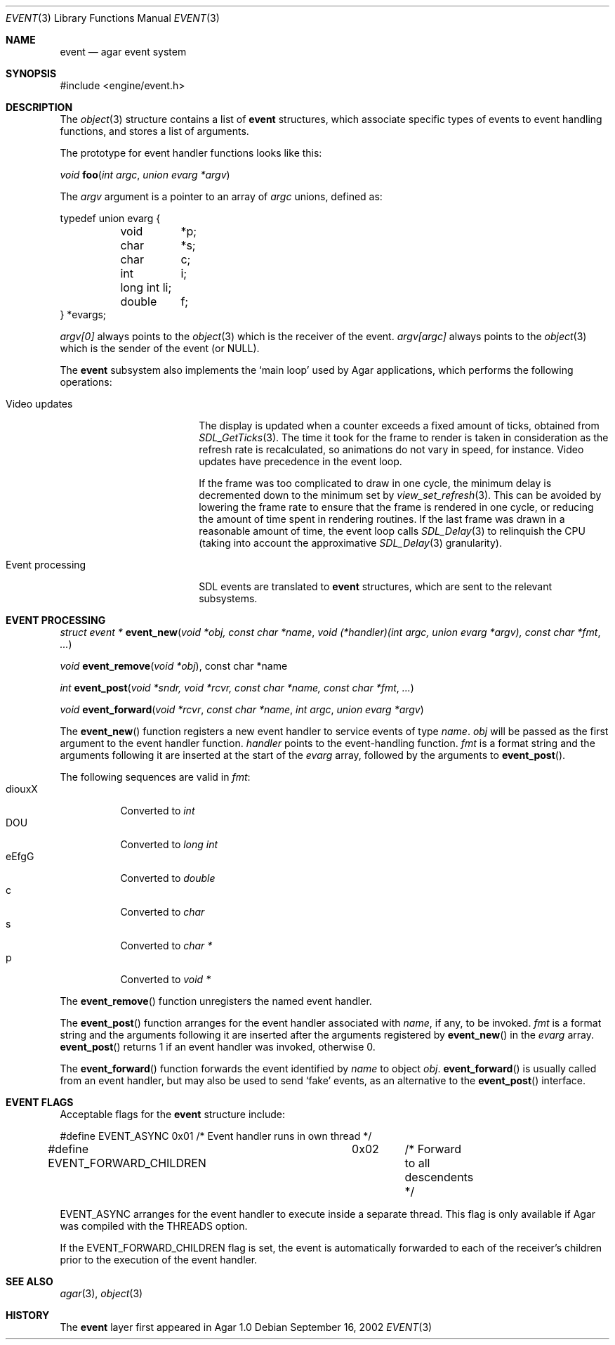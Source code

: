 .\"	$Csoft: event.3,v 1.18 2004/03/12 02:47:34 vedge Exp $
.\"
.\" Copyright (c) 2002, 2003 CubeSoft Communications, Inc.
.\" <http://www.csoft.org>
.\" All rights reserved.
.\"
.\" Redistribution and use in source and binary forms, with or without
.\" modification, are permitted provided that the following conditions
.\" are met:
.\" 1. Redistributions of source code must retain the above copyright
.\"    notice, this list of conditions and the following disclaimer.
.\" 2. Redistributions in binary form must reproduce the above copyright
.\"    notice, this list of conditions and the following disclaimer in the
.\"    documentation and/or other materials provided with the distribution.
.\" 
.\" THIS SOFTWARE IS PROVIDED BY THE AUTHOR ``AS IS'' AND ANY EXPRESS OR
.\" IMPLIED WARRANTIES, INCLUDING, BUT NOT LIMITED TO, THE IMPLIED
.\" WARRANTIES OF MERCHANTABILITY AND FITNESS FOR A PARTICULAR PURPOSE
.\" ARE DISCLAIMED. IN NO EVENT SHALL THE AUTHOR BE LIABLE FOR ANY DIRECT,
.\" INDIRECT, INCIDENTAL, SPECIAL, EXEMPLARY, OR CONSEQUENTIAL DAMAGES
.\" (INCLUDING BUT NOT LIMITED TO, PROCUREMENT OF SUBSTITUTE GOODS OR
.\" SERVICES; LOSS OF USE, DATA, OR PROFITS; OR BUSINESS INTERRUPTION)
.\" HOWEVER CAUSED AND ON ANY THEORY OF LIABILITY, WHETHER IN CONTRACT,
.\" STRICT LIABILITY, OR TORT (INCLUDING NEGLIGENCE OR OTHERWISE) ARISING
.\" IN ANY WAY OUT OF THE USE OF THIS SOFTWARE EVEN IF ADVISED OF THE
.\" POSSIBILITY OF SUCH DAMAGE.
.\"
.Dd September 16, 2002
.Dt EVENT 3
.Os
.ds vT Agar API Reference
.ds oS Agar 1.0
.Sh NAME
.Nm event
.Nd agar event system
.Sh SYNOPSIS
.Bd -literal
#include <engine/event.h>
.Ed
.Sh DESCRIPTION
The
.Xr object 3
structure contains a list of
.Nm
structures, which associate specific types of events to event handling
functions, and stores a list of arguments.
.Pp
The prototype for event handler functions looks like this:
.Pp
.nr nS 1
.Ft void
.Fn foo "int argc" "union evarg *argv"
.nr nS 0
.Pp
The
.Fa argv
argument is a pointer to an array of
.Fa argc
unions, defined as:
.Bd -literal
typedef union evarg {
	void	*p;
	char	*s;
	char	 c;
	int	 i;
	long int li;
	double	 f;
} *evargs;
.Ed
.Pp
.Va argv[0]
always points to the
.Xr object 3
which is the receiver of the event.
.Va argv[argc]
always points to the
.Xr object 3
which is the sender of the event (or NULL).
.Pp
The
.Nm
subsystem also implements the
.Sq main loop
used by Agar applications, which performs the following operations:
.Bl -tag -width "Event processing"
.It Video updates
The display is updated when a counter exceeds a fixed amount of ticks, obtained
from
.Xr SDL_GetTicks 3 .
The time it took for the frame to render is taken in consideration as the
refresh rate is recalculated, so animations do not vary in speed, for instance.
Video updates have precedence in the event loop.
.Pp
If the frame was too complicated to draw in one cycle, the minimum delay is
decremented down to the minimum set by
.Xr view_set_refresh 3 .
This can be avoided by lowering the frame rate to ensure that the frame is
rendered in one cycle, or reducing the amount of time spent in rendering
routines.
If the last frame was drawn in a reasonable amount of time, the event loop
calls
.Xr SDL_Delay 3
to relinquish the CPU (taking into account the approximative
.Xr SDL_Delay 3
granularity).
.It Event processing
SDL events are translated to
.Nm
structures, which are sent to the relevant subsystems.
.El
.Sh EVENT PROCESSING
.nr nS 1
.Ft "struct event *"
.Fn event_new "void *obj, const char *name" "void (*handler)(int argc, union evarg *argv), const char *fmt" "..."
.Pp
.Ft "void"
.Fn event_remove "void *obj", "const char *name"
.Pp
.Ft "int"
.Fn event_post "void *sndr, void *rcvr, const char *name, const char *fmt" \
              "..."
.Pp
.Ft "void"
.Fn event_forward "void *rcvr" "const char *name" "int argc" "union evarg *argv"
.nr nS 0
.Pp
The
.Fn event_new
function registers a new event handler to service events of type
.Fa name .
.Fa obj
will be passed as the first argument to the event handler function.
.Fa handler
points to the event-handling function.
.Fa fmt
is a format string and the arguments following it are inserted at the start of
the
.Fa evarg
array, followed by the arguments to
.Fn event_post .
.Pp
The following sequences are valid in
.Fa fmt :
.Bl -tag -compact -width "diouxX"
.It diouxX
Converted to
.Ft int
.It DOU
Converted to
.Ft long int
.It eEfgG
Converted to
.Ft double
.It c
Converted to
.Ft char
.It s
Converted to
.Ft char *
.It p
Converted to
.Ft void *
.El
.Pp
The
.Fn event_remove
function unregisters the named event handler.
.Pp
The
.Fn event_post
function arranges for the event handler associated with
.Fa name ,
if any, to be invoked.
.Fa fmt
is a format string and the arguments following it are inserted
after the arguments registered by
.Fn event_new
in the
.Fa evarg
array.
.Fn event_post
returns 1 if an event handler was invoked, otherwise 0.
.Pp
The
.Fn event_forward
function forwards the event identified by
.Fa name
to object
.Fa obj .
.Fn event_forward
is usually called from an event handler, but may also be used to send
.Sq fake
events, as an alternative to the
.Fn event_post
interface.
.Sh EVENT FLAGS
.Pp
Acceptable flags for the
.Nm
structure include:
.Bd -literal
#define	EVENT_ASYNC		0x01	/* Event handler runs in own thread */
#define EVENT_FORWARD_CHILDREN	0x02	/* Forward to all descendents */
.Ed
.Pp
.Dv EVENT_ASYNC
arranges for the event handler to execute inside a separate thread.
This flag is only available if Agar was compiled with the
.Dv THREADS
option.
.Pp
If the
.Dv EVENT_FORWARD_CHILDREN
flag is set, the event is automatically forwarded to each of the receiver's
children prior to the execution of the event handler.
.Sh SEE ALSO
.Xr agar 3 ,
.Xr object 3
.Sh HISTORY
The
.Nm
layer first appeared in Agar 1.0
